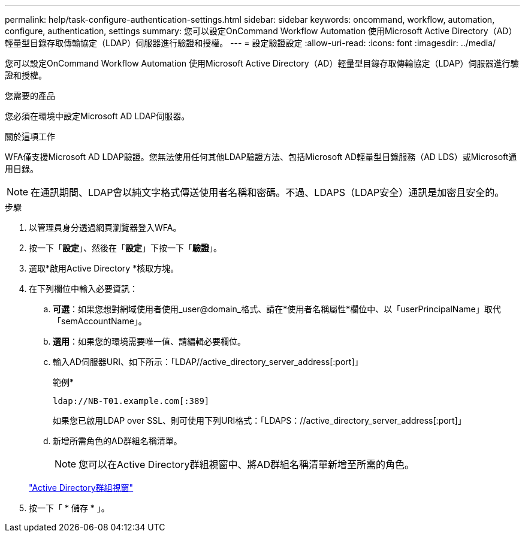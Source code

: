 ---
permalink: help/task-configure-authentication-settings.html 
sidebar: sidebar 
keywords: oncommand, workflow, automation, configure, authentication, settings 
summary: 您可以設定OnCommand Workflow Automation 使用Microsoft Active Directory（AD）輕量型目錄存取傳輸協定（LDAP）伺服器進行驗證和授權。 
---
= 設定驗證設定
:allow-uri-read: 
:icons: font
:imagesdir: ../media/


[role="lead"]
您可以設定OnCommand Workflow Automation 使用Microsoft Active Directory（AD）輕量型目錄存取傳輸協定（LDAP）伺服器進行驗證和授權。

.您需要的產品
您必須在環境中設定Microsoft AD LDAP伺服器。

.關於這項工作
WFA僅支援Microsoft AD LDAP驗證。您無法使用任何其他LDAP驗證方法、包括Microsoft AD輕量型目錄服務（AD LDS）或Microsoft通用目錄。


NOTE: 在通訊期間、LDAP會以純文字格式傳送使用者名稱和密碼。不過、LDAPS（LDAP安全）通訊是加密且安全的。

.步驟
. 以管理員身分透過網頁瀏覽器登入WFA。
. 按一下「*設定*」、然後在「*設定*」下按一下「*驗證*」。
. 選取*啟用Active Directory *核取方塊。
. 在下列欄位中輸入必要資訊：
+
.. *可選*：如果您想對網域使用者使用_user@domain_格式、請在*使用者名稱屬性*欄位中、以「userPrincipalName」取代「semAccountName」。
.. *選用*：如果您的環境需要唯一值、請編輯必要欄位。
.. 輸入AD伺服器URI、如下所示：「LDAP//active_directory_server_address[:port]」
+
範例*

+
[listing]
----
ldap://NB-T01.example.com[:389]
----
+
如果您已啟用LDAP over SSL、則可使用下列URI格式：「LDAPS：//active_directory_server_address[:port]」

.. 新增所需角色的AD群組名稱清單。
+

NOTE: 您可以在Active Directory群組視窗中、將AD群組名稱清單新增至所需的角色。

+
link:reference-active-directory-groups-window.html["Active Directory群組視窗"]



. 按一下「 * 儲存 * 」。

